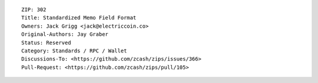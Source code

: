 ::

  ZIP: 302
  Title: Standardized Memo Field Format
  Owners: Jack Grigg <jack@electriccoin.co>
  Original-Authors: Jay Graber
  Status: Reserved
  Category: Standards / RPC / Wallet
  Discussions-To: <https://github.com/zcash/zips/issues/366>
  Pull-Request: <https://github.com/zcash/zips/pull/105>
